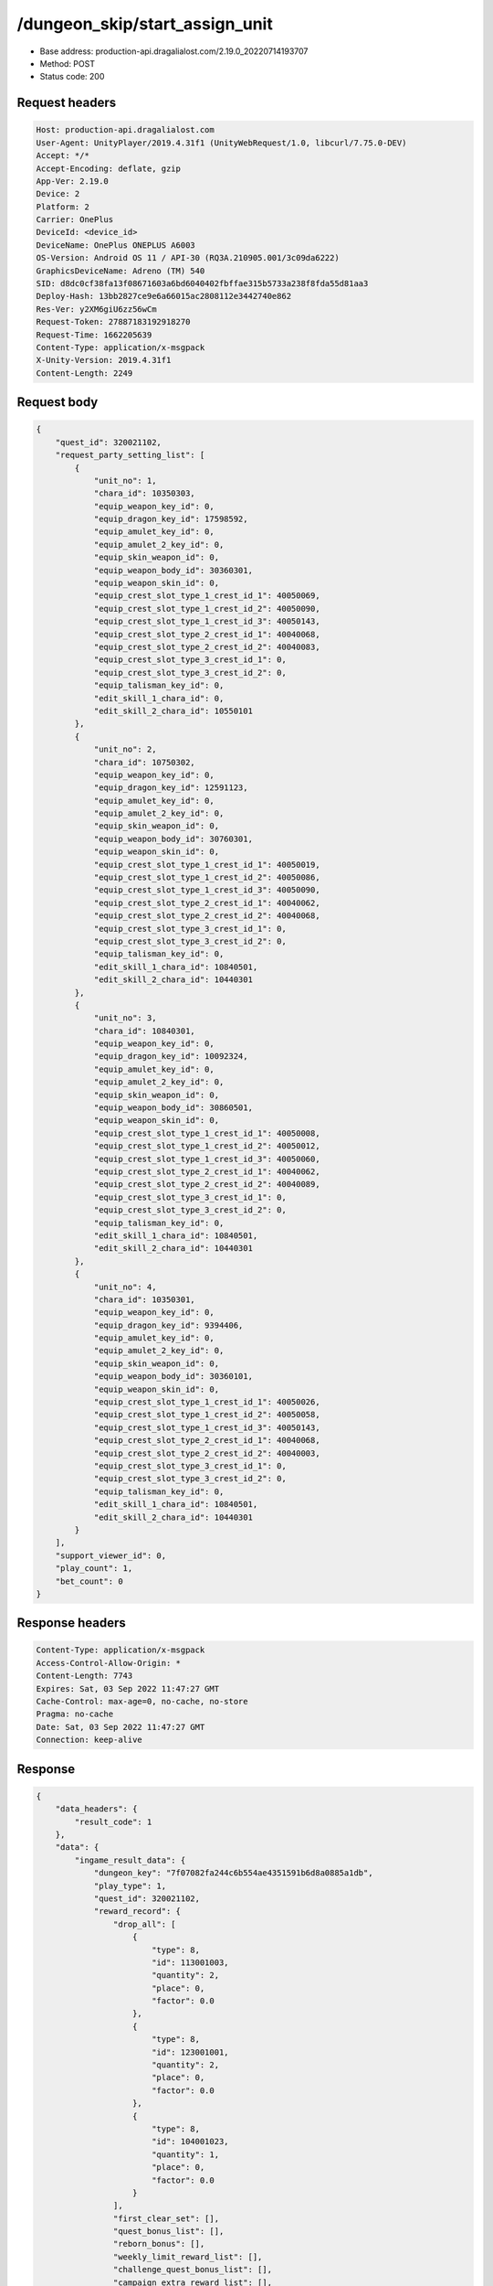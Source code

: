 /dungeon_skip/start_assign_unit
==================================================

- Base address: production-api.dragalialost.com/2.19.0_20220714193707
- Method: POST
- Status code: 200

Request headers
----------------

.. code-block:: text

	Host: production-api.dragalialost.com	User-Agent: UnityPlayer/2019.4.31f1 (UnityWebRequest/1.0, libcurl/7.75.0-DEV)	Accept: */*	Accept-Encoding: deflate, gzip	App-Ver: 2.19.0	Device: 2	Platform: 2	Carrier: OnePlus	DeviceId: <device_id>	DeviceName: OnePlus ONEPLUS A6003	OS-Version: Android OS 11 / API-30 (RQ3A.210905.001/3c09da6222)	GraphicsDeviceName: Adreno (TM) 540	SID: d8dc0cf38fa13f08671603a6bd6040402fbffae315b5733a238f8fda55d81aa3	Deploy-Hash: 13bb2827ce9e6a66015ac2808112e3442740e862	Res-Ver: y2XM6giU6zz56wCm	Request-Token: 27887183192918270	Request-Time: 1662205639	Content-Type: application/x-msgpack	X-Unity-Version: 2019.4.31f1	Content-Length: 2249

Request body
----------------

.. code-block:: json

	{
	    "quest_id": 320021102,
	    "request_party_setting_list": [
	        {
	            "unit_no": 1,
	            "chara_id": 10350303,
	            "equip_weapon_key_id": 0,
	            "equip_dragon_key_id": 17598592,
	            "equip_amulet_key_id": 0,
	            "equip_amulet_2_key_id": 0,
	            "equip_skin_weapon_id": 0,
	            "equip_weapon_body_id": 30360301,
	            "equip_weapon_skin_id": 0,
	            "equip_crest_slot_type_1_crest_id_1": 40050069,
	            "equip_crest_slot_type_1_crest_id_2": 40050090,
	            "equip_crest_slot_type_1_crest_id_3": 40050143,
	            "equip_crest_slot_type_2_crest_id_1": 40040068,
	            "equip_crest_slot_type_2_crest_id_2": 40040083,
	            "equip_crest_slot_type_3_crest_id_1": 0,
	            "equip_crest_slot_type_3_crest_id_2": 0,
	            "equip_talisman_key_id": 0,
	            "edit_skill_1_chara_id": 0,
	            "edit_skill_2_chara_id": 10550101
	        },
	        {
	            "unit_no": 2,
	            "chara_id": 10750302,
	            "equip_weapon_key_id": 0,
	            "equip_dragon_key_id": 12591123,
	            "equip_amulet_key_id": 0,
	            "equip_amulet_2_key_id": 0,
	            "equip_skin_weapon_id": 0,
	            "equip_weapon_body_id": 30760301,
	            "equip_weapon_skin_id": 0,
	            "equip_crest_slot_type_1_crest_id_1": 40050019,
	            "equip_crest_slot_type_1_crest_id_2": 40050086,
	            "equip_crest_slot_type_1_crest_id_3": 40050090,
	            "equip_crest_slot_type_2_crest_id_1": 40040062,
	            "equip_crest_slot_type_2_crest_id_2": 40040068,
	            "equip_crest_slot_type_3_crest_id_1": 0,
	            "equip_crest_slot_type_3_crest_id_2": 0,
	            "equip_talisman_key_id": 0,
	            "edit_skill_1_chara_id": 10840501,
	            "edit_skill_2_chara_id": 10440301
	        },
	        {
	            "unit_no": 3,
	            "chara_id": 10840301,
	            "equip_weapon_key_id": 0,
	            "equip_dragon_key_id": 10092324,
	            "equip_amulet_key_id": 0,
	            "equip_amulet_2_key_id": 0,
	            "equip_skin_weapon_id": 0,
	            "equip_weapon_body_id": 30860501,
	            "equip_weapon_skin_id": 0,
	            "equip_crest_slot_type_1_crest_id_1": 40050008,
	            "equip_crest_slot_type_1_crest_id_2": 40050012,
	            "equip_crest_slot_type_1_crest_id_3": 40050060,
	            "equip_crest_slot_type_2_crest_id_1": 40040062,
	            "equip_crest_slot_type_2_crest_id_2": 40040089,
	            "equip_crest_slot_type_3_crest_id_1": 0,
	            "equip_crest_slot_type_3_crest_id_2": 0,
	            "equip_talisman_key_id": 0,
	            "edit_skill_1_chara_id": 10840501,
	            "edit_skill_2_chara_id": 10440301
	        },
	        {
	            "unit_no": 4,
	            "chara_id": 10350301,
	            "equip_weapon_key_id": 0,
	            "equip_dragon_key_id": 9394406,
	            "equip_amulet_key_id": 0,
	            "equip_amulet_2_key_id": 0,
	            "equip_skin_weapon_id": 0,
	            "equip_weapon_body_id": 30360101,
	            "equip_weapon_skin_id": 0,
	            "equip_crest_slot_type_1_crest_id_1": 40050026,
	            "equip_crest_slot_type_1_crest_id_2": 40050058,
	            "equip_crest_slot_type_1_crest_id_3": 40050143,
	            "equip_crest_slot_type_2_crest_id_1": 40040068,
	            "equip_crest_slot_type_2_crest_id_2": 40040003,
	            "equip_crest_slot_type_3_crest_id_1": 0,
	            "equip_crest_slot_type_3_crest_id_2": 0,
	            "equip_talisman_key_id": 0,
	            "edit_skill_1_chara_id": 10840501,
	            "edit_skill_2_chara_id": 10440301
	        }
	    ],
	    "support_viewer_id": 0,
	    "play_count": 1,
	    "bet_count": 0
	}

Response headers
----------------

.. code-block:: text

	Content-Type: application/x-msgpack	Access-Control-Allow-Origin: *	Content-Length: 7743	Expires: Sat, 03 Sep 2022 11:47:27 GMT	Cache-Control: max-age=0, no-cache, no-store	Pragma: no-cache	Date: Sat, 03 Sep 2022 11:47:27 GMT	Connection: keep-alive

Response
----------------

.. code-block:: json

	{
	    "data_headers": {
	        "result_code": 1
	    },
	    "data": {
	        "ingame_result_data": {
	            "dungeon_key": "7f07082fa244c6b554ae4351591b6d8a0885a1db",
	            "play_type": 1,
	            "quest_id": 320021102,
	            "reward_record": {
	                "drop_all": [
	                    {
	                        "type": 8,
	                        "id": 113001003,
	                        "quantity": 2,
	                        "place": 0,
	                        "factor": 0.0
	                    },
	                    {
	                        "type": 8,
	                        "id": 123001001,
	                        "quantity": 2,
	                        "place": 0,
	                        "factor": 0.0
	                    },
	                    {
	                        "type": 8,
	                        "id": 104001023,
	                        "quantity": 1,
	                        "place": 0,
	                        "factor": 0.0
	                    }
	                ],
	                "first_clear_set": [],
	                "quest_bonus_list": [],
	                "reborn_bonus": [],
	                "weekly_limit_reward_list": [],
	                "challenge_quest_bonus_list": [],
	                "campaign_extra_reward_list": [],
	                "shop_quest_bonus_factor": 0.0,
	                "mission_complete": [],
	                "missions_clear_set": [],
	                "enemy_piece": [],
	                "take_coin": 20008,
	                "take_accumulate_point": 0,
	                "take_boost_accumulate_point": 0,
	                "player_level_up_fstone": 0,
	                "first_meeting": [],
	                "take_astral_item_quantity": 10,
	                "carry_bonus": []
	            },
	            "grow_record": {
	                "take_player_exp": 300,
	                "take_chara_exp": 2400,
	                "take_mana": 364,
	                "bonus_factor": 1.0,
	                "mana_bonus_factor": 1.0,
	                "chara_grow_record": [
	                    {
	                        "chara_id": 10350303,
	                        "take_exp": 0
	                    },
	                    {
	                        "chara_id": 10750302,
	                        "take_exp": 0
	                    },
	                    {
	                        "chara_id": 10840301,
	                        "take_exp": 0
	                    },
	                    {
	                        "chara_id": 10350301,
	                        "take_exp": 0
	                    }
	                ],
	                "chara_friendship_list": []
	            },
	            "start_time": 1662205647,
	            "end_time": 1662205647,
	            "current_play_count": 1,
	            "is_clear": 1,
	            "state": 5,
	            "is_host": 1,
	            "is_fever_time": 0,
	            "wave_count": 0,
	            "reborn_count": 0,
	            "helper_list": [],
	            "helper_detail_list": [],
	            "quest_party_setting_list": [
	                {
	                    "unit_no": 1,
	                    "chara_id": 10350303,
	                    "equip_dragon_key_id": 17598592,
	                    "equip_weapon_body_id": 30360301,
	                    "equip_weapon_skin_id": 0,
	                    "equip_talisman_key_id": 0,
	                    "equip_crest_slot_type_1_crest_id_1": 40050069,
	                    "equip_crest_slot_type_1_crest_id_2": 40050090,
	                    "equip_crest_slot_type_1_crest_id_3": 40050143,
	                    "equip_crest_slot_type_2_crest_id_1": 40040068,
	                    "equip_crest_slot_type_2_crest_id_2": 40040083,
	                    "equip_crest_slot_type_3_crest_id_1": 0,
	                    "equip_crest_slot_type_3_crest_id_2": 0,
	                    "edit_skill_1_chara_id": 0,
	                    "edit_skill_2_chara_id": 10550101
	                },
	                {
	                    "unit_no": 2,
	                    "chara_id": 10750302,
	                    "equip_dragon_key_id": 12591123,
	                    "equip_weapon_body_id": 30760301,
	                    "equip_weapon_skin_id": 0,
	                    "equip_talisman_key_id": 0,
	                    "equip_crest_slot_type_1_crest_id_1": 40050019,
	                    "equip_crest_slot_type_1_crest_id_2": 40050086,
	                    "equip_crest_slot_type_1_crest_id_3": 40050090,
	                    "equip_crest_slot_type_2_crest_id_1": 40040062,
	                    "equip_crest_slot_type_2_crest_id_2": 40040068,
	                    "equip_crest_slot_type_3_crest_id_1": 0,
	                    "equip_crest_slot_type_3_crest_id_2": 0,
	                    "edit_skill_1_chara_id": 10840501,
	                    "edit_skill_2_chara_id": 10440301
	                },
	                {
	                    "unit_no": 3,
	                    "chara_id": 10840301,
	                    "equip_dragon_key_id": 10092324,
	                    "equip_weapon_body_id": 30860501,
	                    "equip_weapon_skin_id": 0,
	                    "equip_talisman_key_id": 0,
	                    "equip_crest_slot_type_1_crest_id_1": 40050008,
	                    "equip_crest_slot_type_1_crest_id_2": 40050012,
	                    "equip_crest_slot_type_1_crest_id_3": 40050060,
	                    "equip_crest_slot_type_2_crest_id_1": 40040062,
	                    "equip_crest_slot_type_2_crest_id_2": 40040089,
	                    "equip_crest_slot_type_3_crest_id_1": 0,
	                    "equip_crest_slot_type_3_crest_id_2": 0,
	                    "edit_skill_1_chara_id": 10840501,
	                    "edit_skill_2_chara_id": 10440301
	                },
	                {
	                    "unit_no": 4,
	                    "chara_id": 10350301,
	                    "equip_dragon_key_id": 9394406,
	                    "equip_weapon_body_id": 30360101,
	                    "equip_weapon_skin_id": 0,
	                    "equip_talisman_key_id": 0,
	                    "equip_crest_slot_type_1_crest_id_1": 40050026,
	                    "equip_crest_slot_type_1_crest_id_2": 40050058,
	                    "equip_crest_slot_type_1_crest_id_3": 40050143,
	                    "equip_crest_slot_type_2_crest_id_1": 40040068,
	                    "equip_crest_slot_type_2_crest_id_2": 40040003,
	                    "equip_crest_slot_type_3_crest_id_1": 0,
	                    "equip_crest_slot_type_3_crest_id_2": 0,
	                    "edit_skill_1_chara_id": 10840501,
	                    "edit_skill_2_chara_id": 10440301
	                }
	            ],
	            "bonus_factor_list": [],
	            "scoring_enemy_point_list": [],
	            "score_mission_success_list": [],
	            "event_passive_up_list": [],
	            "clear_time": -1,
	            "is_best_clear_time": 0,
	            "converted_entity_list": [],
	            "dungeon_skip_type": 1
	        },
	        "time_attack_ranking_data": [],
	        "update_data_list": {
	            "user_data": {
	                "viewer_id": 97571459880,
	                "name": "Jay",
	                "level": 174,
	                "exp": 6176837,
	                "crystal": 12895,
	                "coin": 1661855997,
	                "max_dragon_quantity": 305,
	                "max_weapon_quantity": 0,
	                "max_amulet_quantity": 0,
	                "quest_skip_point": 399,
	                "main_party_no": 5,
	                "emblem_id": 50004301,
	                "active_memory_event_id": 20846,
	                "mana_point": 8290982,
	                "dew_point": 738490,
	                "build_time_point": 1067,
	                "last_login_time": 1662204727,
	                "stamina_single": 111,
	                "last_stamina_single_update_time": 1662205647,
	                "stamina_single_surplus_second": 0,
	                "stamina_multi": 9,
	                "last_stamina_multi_update_time": 1656985845,
	                "stamina_multi_surplus_second": 0,
	                "tutorial_status": 60999,
	                "tutorial_flag_list": [
	                    1001,
	                    1002,
	                    1003,
	                    1004,
	                    1005,
	                    1006,
	                    1007,
	                    1008,
	                    1009,
	                    1010,
	                    1011,
	                    1012,
	                    1013,
	                    1014,
	                    1015,
	                    1016,
	                    1017,
	                    1018,
	                    1019,
	                    1020,
	                    1021,
	                    1022,
	                    1023,
	                    1024,
	                    1025,
	                    1026,
	                    1027,
	                    1028,
	                    1029,
	                    1030
	                ],
	                "prologue_end_time": 1557120311,
	                "is_optin": 0,
	                "fort_open_time": 0,
	                "create_time": 1557120036
	            },
	            "quest_list": [
	                {
	                    "quest_id": 320021102,
	                    "state": 3,
	                    "is_mission_clear_1": 1,
	                    "is_mission_clear_2": 1,
	                    "is_mission_clear_3": 1,
	                    "play_count": 3,
	                    "daily_play_count": 1,
	                    "weekly_play_count": 1,
	                    "last_daily_reset_time": 1662205647,
	                    "last_weekly_reset_time": 1662205647,
	                    "is_appear": 1,
	                    "best_clear_time": 50.2
	                }
	            ],
	            "quest_event_list": [
	                {
	                    "quest_event_id": 32000,
	                    "daily_play_count": 1,
	                    "weekly_play_count": 1,
	                    "quest_bonus_receive_count": 0,
	                    "quest_bonus_stack_count": 0,
	                    "quest_bonus_stack_time": 1653243918,
	                    "quest_bonus_reserve_count": 1,
	                    "quest_bonus_reserve_time": 1662205647,
	                    "last_daily_reset_time": 1662205647,
	                    "last_weekly_reset_time": 1662205647
	                }
	            ],
	            "chara_list": [
	                {
	                    "chara_id": 10350301,
	                    "rarity": 5,
	                    "exp": 8866950,
	                    "level": 100,
	                    "additional_max_level": 20,
	                    "hp_plus_count": 100,
	                    "attack_plus_count": 100,
	                    "limit_break_count": 5,
	                    "is_new": 1,
	                    "gettime": 1561113428,
	                    "skill_1_level": 4,
	                    "skill_2_level": 3,
	                    "ability_1_level": 3,
	                    "ability_2_level": 3,
	                    "ability_3_level": 3,
	                    "burst_attack_level": 2,
	                    "combo_buildup_count": 0,
	                    "hp": 948,
	                    "attack": 561,
	                    "ex_ability_level": 5,
	                    "ex_ability_2_level": 5,
	                    "is_temporary": 0,
	                    "is_unlock_edit_skill": 0,
	                    "mana_circle_piece_id_list": [
	                        1,
	                        2,
	                        3,
	                        4,
	                        5,
	                        6,
	                        7,
	                        8,
	                        9,
	                        10,
	                        11,
	                        12,
	                        13,
	                        14,
	                        15,
	                        16,
	                        17,
	                        18,
	                        19,
	                        20,
	                        21,
	                        22,
	                        23,
	                        24,
	                        25,
	                        26,
	                        27,
	                        28,
	                        29,
	                        30,
	                        31,
	                        32,
	                        33,
	                        34,
	                        35,
	                        36,
	                        37,
	                        38,
	                        39,
	                        40,
	                        41,
	                        42,
	                        43,
	                        44,
	                        45,
	                        46,
	                        47,
	                        48,
	                        49,
	                        50,
	                        51,
	                        52,
	                        53,
	                        54,
	                        55,
	                        56,
	                        57,
	                        58,
	                        59,
	                        60,
	                        61,
	                        62,
	                        63,
	                        64,
	                        65,
	                        66,
	                        67
	                    ],
	                    "list_view_flag": 1
	                },
	                {
	                    "chara_id": 10350303,
	                    "rarity": 5,
	                    "exp": 1191950,
	                    "level": 80,
	                    "additional_max_level": 0,
	                    "hp_plus_count": 100,
	                    "attack_plus_count": 100,
	                    "limit_break_count": 4,
	                    "is_new": 1,
	                    "gettime": 1632899813,
	                    "skill_1_level": 3,
	                    "skill_2_level": 2,
	                    "ability_1_level": 2,
	                    "ability_2_level": 2,
	                    "ability_3_level": 2,
	                    "burst_attack_level": 2,
	                    "combo_buildup_count": 0,
	                    "hp": 760,
	                    "attack": 499,
	                    "ex_ability_level": 5,
	                    "ex_ability_2_level": 5,
	                    "is_temporary": 0,
	                    "is_unlock_edit_skill": 1,
	                    "mana_circle_piece_id_list": [
	                        1,
	                        2,
	                        3,
	                        4,
	                        5,
	                        6,
	                        7,
	                        8,
	                        9,
	                        10,
	                        11,
	                        12,
	                        13,
	                        14,
	                        15,
	                        16,
	                        17,
	                        18,
	                        19,
	                        20,
	                        21,
	                        22,
	                        23,
	                        24,
	                        25,
	                        26,
	                        27,
	                        28,
	                        29,
	                        30,
	                        31,
	                        32,
	                        33,
	                        34,
	                        35,
	                        36,
	                        37,
	                        38,
	                        39,
	                        40,
	                        41,
	                        42,
	                        43,
	                        44,
	                        45,
	                        46,
	                        47,
	                        48,
	                        49,
	                        50
	                    ],
	                    "list_view_flag": 1
	                },
	                {
	                    "chara_id": 10750302,
	                    "rarity": 5,
	                    "exp": 1191950,
	                    "level": 80,
	                    "additional_max_level": 0,
	                    "hp_plus_count": 100,
	                    "attack_plus_count": 100,
	                    "limit_break_count": 4,
	                    "is_new": 1,
	                    "gettime": 1596088974,
	                    "skill_1_level": 3,
	                    "skill_2_level": 2,
	                    "ability_1_level": 2,
	                    "ability_2_level": 2,
	                    "ability_3_level": 2,
	                    "burst_attack_level": 2,
	                    "combo_buildup_count": 0,
	                    "hp": 788,
	                    "attack": 487,
	                    "ex_ability_level": 5,
	                    "ex_ability_2_level": 5,
	                    "is_temporary": 0,
	                    "is_unlock_edit_skill": 0,
	                    "mana_circle_piece_id_list": [
	                        1,
	                        2,
	                        3,
	                        4,
	                        5,
	                        6,
	                        7,
	                        8,
	                        9,
	                        10,
	                        11,
	                        12,
	                        13,
	                        14,
	                        15,
	                        16,
	                        17,
	                        18,
	                        19,
	                        20,
	                        21,
	                        22,
	                        23,
	                        24,
	                        25,
	                        26,
	                        27,
	                        28,
	                        29,
	                        30,
	                        31,
	                        32,
	                        33,
	                        34,
	                        35,
	                        36,
	                        37,
	                        38,
	                        39,
	                        40,
	                        41,
	                        42,
	                        43,
	                        44,
	                        45,
	                        46,
	                        47,
	                        48,
	                        49,
	                        50
	                    ],
	                    "list_view_flag": 1
	                },
	                {
	                    "chara_id": 10840301,
	                    "rarity": 5,
	                    "exp": 8866950,
	                    "level": 100,
	                    "additional_max_level": 20,
	                    "hp_plus_count": 100,
	                    "attack_plus_count": 100,
	                    "limit_break_count": 5,
	                    "is_new": 1,
	                    "gettime": 1557178071,
	                    "skill_1_level": 4,
	                    "skill_2_level": 3,
	                    "ability_1_level": 3,
	                    "ability_2_level": 3,
	                    "ability_3_level": 2,
	                    "burst_attack_level": 2,
	                    "combo_buildup_count": 1,
	                    "hp": 938,
	                    "attack": 543,
	                    "ex_ability_level": 5,
	                    "ex_ability_2_level": 5,
	                    "is_temporary": 0,
	                    "is_unlock_edit_skill": 0,
	                    "mana_circle_piece_id_list": [
	                        1,
	                        2,
	                        3,
	                        4,
	                        5,
	                        6,
	                        7,
	                        8,
	                        9,
	                        10,
	                        11,
	                        12,
	                        13,
	                        14,
	                        15,
	                        16,
	                        17,
	                        18,
	                        19,
	                        20,
	                        21,
	                        22,
	                        23,
	                        24,
	                        25,
	                        26,
	                        27,
	                        28,
	                        29,
	                        30,
	                        31,
	                        32,
	                        33,
	                        34,
	                        35,
	                        36,
	                        37,
	                        38,
	                        39,
	                        40,
	                        41,
	                        42,
	                        43,
	                        44,
	                        45,
	                        46,
	                        47,
	                        48,
	                        49,
	                        50,
	                        51,
	                        52,
	                        53,
	                        54,
	                        55,
	                        56,
	                        57,
	                        58,
	                        59,
	                        60,
	                        61,
	                        62,
	                        63,
	                        64,
	                        65,
	                        66,
	                        67,
	                        68,
	                        69,
	                        70
	                    ],
	                    "list_view_flag": 1
	                }
	            ],
	            "friend_notice": {
	                "friend_new_count": 0,
	                "apply_new_count": 0
	            },
	            "material_list": [
	                {
	                    "material_id": 104001023,
	                    "quantity": 55
	                },
	                {
	                    "material_id": 113001003,
	                    "quantity": 35874
	                },
	                {
	                    "material_id": 123001001,
	                    "quantity": 3858
	                }
	            ],
	            "mission_notice": {
	                "normal_mission_notice": {
	                    "is_update": 0,
	                    "receivable_reward_count": 0,
	                    "new_complete_mission_id_list": [],
	                    "pickup_mission_count": 0
	                },
	                "daily_mission_notice": {
	                    "is_update": 1,
	                    "receivable_reward_count": 1,
	                    "new_complete_mission_id_list": [
	                        15070301
	                    ],
	                    "pickup_mission_count": 1,
	                    "all_mission_count": 10,
	                    "completed_mission_count": 1,
	                    "current_mission_id": 0
	                },
	                "period_mission_notice": {
	                    "is_update": 0,
	                    "receivable_reward_count": 0,
	                    "new_complete_mission_id_list": [],
	                    "pickup_mission_count": 0
	                },
	                "beginner_mission_notice": {
	                    "is_update": 0,
	                    "receivable_reward_count": 0,
	                    "new_complete_mission_id_list": [],
	                    "pickup_mission_count": 0
	                },
	                "special_mission_notice": {
	                    "is_update": 0,
	                    "receivable_reward_count": 0,
	                    "new_complete_mission_id_list": [],
	                    "pickup_mission_count": 0
	                },
	                "main_story_mission_notice": {
	                    "is_update": 0,
	                    "receivable_reward_count": 0,
	                    "new_complete_mission_id_list": [],
	                    "pickup_mission_count": 0
	                },
	                "memory_event_mission_notice": {
	                    "is_update": 0,
	                    "receivable_reward_count": 0,
	                    "new_complete_mission_id_list": [],
	                    "pickup_mission_count": 0
	                },
	                "drill_mission_notice": {
	                    "is_update": 0,
	                    "receivable_reward_count": 0,
	                    "new_complete_mission_id_list": [],
	                    "pickup_mission_count": 0
	                },
	                "album_mission_notice": {
	                    "is_update": 0,
	                    "receivable_reward_count": 0,
	                    "new_complete_mission_id_list": [],
	                    "pickup_mission_count": 0
	                }
	            },
	            "current_main_story_mission": {
	                "main_story_mission_group_id": 11,
	                "main_story_mission_state_list": [
	                    {
	                        "main_story_mission_id": 10110101,
	                        "state": 2
	                    },
	                    {
	                        "main_story_mission_id": 10110201,
	                        "state": 2
	                    },
	                    {
	                        "main_story_mission_id": 10110301,
	                        "state": 2
	                    },
	                    {
	                        "main_story_mission_id": 10110401,
	                        "state": 2
	                    },
	                    {
	                        "main_story_mission_id": 10110501,
	                        "state": 2
	                    }
	                ]
	            },
	            "functional_maintenance_list": []
	        },
	        "entity_result": {
	            "over_discard_entity_list": [
	                {
	                    "entity_type": 26,
	                    "entity_id": 10101,
	                    "entity_quantity": 10
	                }
	            ],
	            "converted_entity_list": []
	        }
	    }
	}

Notes
------
